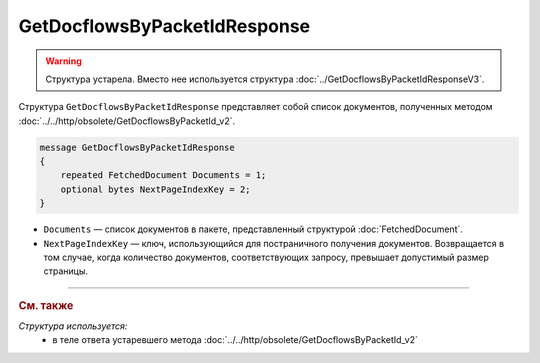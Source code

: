 GetDocflowsByPacketIdResponse
=============================

.. warning::
	Структура устарела. Вместо нее используется структура :doc:`../GetDocflowsByPacketIdResponseV3`.

Структура ``GetDocflowsByPacketIdResponse`` представляет собой список документов, полученных методом :doc:`../../http/obsolete/GetDocflowsByPacketId_v2`.

.. code-block:: protobuf

   message GetDocflowsByPacketIdResponse
   {
       repeated FetchedDocument Documents = 1;
       optional bytes NextPageIndexKey = 2;
   }

- ``Documents`` — список документов в пакете, представленный структурой :doc:`FetchedDocument`.
- ``NextPageIndexKey`` — ключ, использующийся для постраничного получения документов. Возвращается в том случае, когда количество документов, соответствующих запросу, превышает допустимый размер страницы.


----

.. rubric:: См. также

*Структура используется:*
	- в теле ответа устаревшего метода :doc:`../../http/obsolete/GetDocflowsByPacketId_v2`